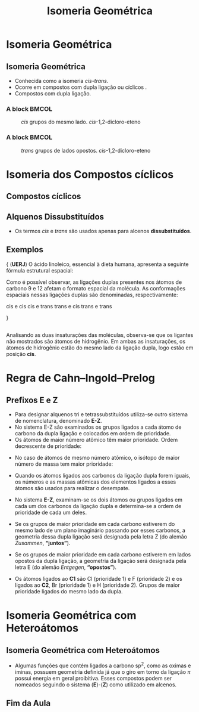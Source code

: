 #+TITLE: Isomeria Geométrica

* Isomeria Geométrica

** Isomeria Geométrica

 -  Conhecida como a isomeria /cis-trans/.
 -  Ocorre em compostos com dupla ligação ou cíclicos .
 -  Compostos com dupla ligação.


*** A block                                           :BMCOL:
    :PROPERTIES:
    :BEAMER_col: 0.4
    :END:

#+CAPTION: /cis/ grupos do mesmo lado. /cis/-1,2-dicloro-eteno    
[[./CIS.png]]

*** A block                                           :BMCOL:
    :PROPERTIES:
    :BEAMER_col: 0.4
    :END:
#+CAPTION: /trans/ grupos de lados opostos.  /cis/-1,2-dicloro-eteno
[[./Trans.png]]



* Isomeria dos  Compostos cíclicos
** Compostos cíclicos


#+begin_export latex
\schemestart
\chemname{\chemfig{@{a1}H_3C@{a2}>[:330,,2](<:[:225]H)-(<[:30,,,1]@{a3}CH_3@{a4})(<:[:315]H)-[:240](%
-[:120])}}{{\itshape cis}-1,2-dimetilcicloprano} 
\schemestop
\chemmove{
\node[inner sep=2pt,fill=red,fill opacity=0.2, fit=(a1) (a2)]{};
\node[inner sep=2pt,fill=red,fill opacity=0.2, fit=(a3) (a4)]{};
}
\hspace{2cm}
#+end_export


#+begin_export latex
\schemestart
\chemname{\chemfig{@{a1}H_3C@{a2}>[:330,,2](<:[:225]H)-(<[:30]H)(<:[:315,,,1]@{a3}CH_3@{a4})-[:240](%
-[:120])}}{{\itshape trans}-1,2-dimetilcicloprano}
\schemestop
\chemmove{
    \node[inner sep=2pt,fill=red,fill opacity=0.2, fit=(a1) (a2)]{};
    \node[inner sep=2pt,fill=red,fill opacity=0.2, fit=(a3) (a4)]{};
}
#+end_export


#+begin_export latex
\wedgehasheddash
\cyclohexanev{2B==OH;3A==OH}
\cyclohexanev{2SA==H;2SB==OH;3SA==OH;3SB==H}
\cyclohexanev{2SA==H;2SB==OH;3Sd==OH;3Su==H}
#+end_export


** Alquenos Dissubstituídos

-  Os termos /cis/ e /trans/ são usados apenas para alcenos *dissubstituídos*.

#+begin_export latex
\begin{center}
\small
\schemestart
\chemname{\chemfig{H_3C-[:-60]C(-[:-120]H)=C(-[:-60]H)-[:60]CH_3}}{\bfseries{\itshape cis}-but-2-eno}
\qquad
\chemname{\chemfig{H-[:-60]C(-[:-120]H_3C)=C(-[:-60]H)-[:60]CH_3}}{\bfseries{\itshape trans}-but-2-eno}
\qquad
\chemname{\chemfig{H_3CCH_2-[:-60,,3]C(-[:-120]H)=C(-[:-60]H)-[:60]CH_3}}{\bfseries{\itshape cis}-pent-2-eno}
\qquad
\chemname{\chemfig{H-[:-60]C(-[:-120]H_3C)=C(-[:-60]H)-[:60]CH_2CH_3}}{\bfseries{\itshape trans}-pent-2-eno}
\schemestop
\end{center}
#+end_export




** Exemplos

#+begin_question
\scriptsize{
(*UERJ*) O ácido linoleico, essencial à dieta humana, apresenta a seguinte fórmula estrutural espacial:

#+begin_center
#+begin_export latex
%\chemfig{-[:330]-[:30]-[:330]-[:30]-[:330]=[:30]-[:330]-[:30]=[:330]-[:30]%
%-[:330]-[:30]-[:330]-[:30]-[:330]-[:30]-[:330](=[:30]O)-[:270]H}
{\scriptsize

\chemfig{OH-[:150,,1](=[:90]O)-[:210]-[:150]-[:210]-[:150]-[:210]-[:150]%
-[:210]-[:150]=[:210]-[:270]-[:210]=[:150]-[:90]-[:150]-[:90]-[:150]-[:90]}
}
#+end_export

#+end_center
Como é possível observar, as ligações duplas presentes nos átomos de carbono 9 e 12 afetam o formato espacial da molécula. As conformações espaciais nessas ligações duplas são denominadas, respectivamente:

#+ATTR_LATEX: :options (2)
#+begin_choice
\choice cis e cis
\choice cis e trans
\choice trans e cis
\choice trans e trans
#+end_choice
}
#+end_question 

** 
#+ATTR_LATEX: :options [print=true]
#+begin_answer
#+LATEX: \scriptsize{
Analisando as duas insaturações das moléculas, observa-se que os ligantes não mostrados são átomos de hidrogênio. Em ambas as insaturações, os átomos de hidrogênio estão do mesmo lado da ligação dupla, logo estão em posição *cis*.

#+begin_export latex
\chemfig{OH-[:150,,1](=[:90]O)-[:210]-[:150]-[:210]-[:150]-[:210]-[:150]%
-[:210]-[:150](-[:90]H)=[:210](-[:150]H)-[:270]-[:210](-[:270]H)=[:150](%
-[:210]H)-[:90]-[:150]-[:90]-[:150]-[:90]}
#+end_export
#+LATEX:}
#+end_answer



* Regra de Cahn–Ingold–Prelog
**  Prefixos E e Z
:PROPERTIES:
:BEAMER_opt: allowframebreaks
:END:


- Para designar alquenos tri e tetrassubstituídos utiliza-se outro sistema de nomenclatura, denominado *E-Z*.
- No sistema E-Z são examinados os grupos ligados a cada átomo de carbono da dupla ligação e colocados em ordem de prioridade.
- Os átomos de maior número atômico têm maior prioridade. Ordem decrescente de prioridade:
  
#+begin_export latex
\begin{center}
\schemestart
I > Br > \ch{C$\ell$} > S > F > O > N > C > H
\schemestop
	\chemmove{
	\node[single arrow, draw=black, fill=red8!30, 
	minimum width = 10pt, single arrow head extend=3pt,
	minimum height=10mm, below=1cm of c1,font=\bfseries] {Ordem descrescente de prioridade}; % length of arrow
	}
	\end{center}
#+end_export

\framebreak

- No caso de átomos de mesmo número atômico, o isótopo de maior número de massa tem maior prioridade:
  
  #+begin_export latex
\begin{tcolorbox}[colback=red!5!white,colframe=red!75!black]
 Hidrogênio \ch{->} \isotope{3,H} > \isotope{2,H} > \isotope{1,H}\\
 Carbono \ch{->} \isotope{14,C} > \isotope{13,C} > \isotope{12,C} 
\end{tcolorbox}
  #+end_export

- Quando os átomos ligados aos carbonos da ligação dupla forem iguais, os números e as massas atômicas dos elementos ligados a esses átomos são usados para realizar o desempate.
- No sistema *E-Z*, examinam-se os dois átomos ou grupos ligados em cada um dos carbonos da ligação dupla e determina-se a ordem de prioridade de cada um deles.
- Se os grupos de maior prioridade em cada carbono estiverem do mesmo lado de um plano imaginário passando por esses carbonos, a geometria dessa dupla ligação será designada pela letra Z (do alemão /Zusammen/, *“juntos”*).
- Se os grupos de maior prioridade em cada carbono estiverem em lados opostos da dupla ligação, a geometria da ligação será designada pela letra E (do alemão /Entgegen/, *“opostos”*).

\framebreak


#+begin_export latex
\begin{center}
\schemestart                                           
\chemfig{@{a1}C{\ell}@{a2}-[:-60,1]C(-[:-120]@{a4}F)=C(-[:-60]@{a5}H)-[:60]@{a3}Br}
\schemestop
\end{center}
#+end_export

- Os átomos ligados ao *C1* são Cl (prioridade 1) e F (prioridade 2) e os ligados ao *C2*, Br (prioridade 1) e H (prioridade 2). Grupos de maior prioridade ligados do mesmo lado da dupla.

#+begin_export latex
\vspace{.4cm}
\begin{center}
\schemestart                                           
\chemname[4ex]{\chemfig{@{a1}C{\ell}@{a2}-[:-60,1]C(-[:-120]@{a4}F)=C(-[:-60]@{a5}H)-[:60]@{a3}Br}}{\textcolor{red}{(Z )-2-bromo-1-cloro-1-fluoroeteno}}
\schemestop
\chemmove{
\node[circle, draw, inner sep=2pt,above=.2cm of a1] (label) {1};
\node[circle, draw, inner sep=2pt,above=.2cm of a3] (label) {1};
\node[circle, draw, inner sep=2pt,below=.2cm of a4] (label) {2};
\node[circle, draw, inner sep=2pt,below=.2cm of a5] (label) {2};
}
\end{center}
#+end_export


\framebreak


#+begin_export latex
\begin{center}
\schemestart                                           
\chemname[6ex]{\chemfig{@{a1}H_3C@{a2}-[:-60,1]C(-[:-120]@{a4}H)=C(-[:-60]@{a5}H)-[:60]@{a3}CH_3}}{\bfseries {\itshape Z}-but-2-eno} \qquad \qquad  \qquad 
\chemname[6ex]{\chemfig{@{a7}H_3C@{a7}-[:-60,1]C(-[:-120]@{a8}H)=C(-[:-60]@{a9}CH_3)-[:60]@{a10}H}}{\bfseries {\itshape E}-but-2-eno}
\schemestop
\chemmove{
\node[circle, draw, inner sep=2pt,above=.2cm of a1] (label) {1};
\node[circle, draw, inner sep=2pt,above=.2cm of a3] (label) {1};
\node[circle, draw, inner sep=2pt,below=.2cm of a4] (label) {2};
\node[circle, draw, inner sep=2pt,below=.2cm of a5] (label) {2};
%%%%% MOLECULA 2
\node[circle, draw, inner sep=2pt,above=.33cm of a7] (label) {1};
\node[circle, draw, inner sep=2pt,above=.33cm of a10] (label) {2};
\node[circle, draw, inner sep=2pt,below=.3cm of a8] (label) {2};
\node[circle, draw, inner sep=2pt,below=.3cm of a9] (label) {1};
}

\end{center}

#+end_export


\framebreak

#+ATTR_LATEX: :scale 0.22
[[./org_ez.png]]

* Isomeria Geométrica com Heteroátomos

** Isomeria Geométrica com Heteroátomos


- Algumas funções que contém ligados a carbono sp^2, como as oximas e iminas, possuem geometria definida já que o giro em torno da ligação $\pi$ possui energia em geral proibitiva. Esses compostos podem ser nomeados seguindo o sistema (*E*)-(*Z*) como utilizado em alcenos.

[[./org_ez_hetero.png]]







** Fim da Aula



#+begin_export latex
\begin{tikzpicture}
\node[graduate,sword, minimum size=1cm]{ \bfseries Bons Estudos !!!!};
\end{tikzpicture}
\begin{center}
\begin{tabular}{ccc}
Download Aula  \\%& & Lista de Exercícios \\
 \qrcode[height=2in]{https://github.com/fabinholima/AulaQuimicaPDF/blob/main/QO/Isomeria/Isomeria_Geometrica.pdf} \\  %& & \qrcode[height=2in]{https://mark.nl.tab.digital/s/6kSsDYwW4icCK9X}\\
 \end{tabular}
 \end{center}
#+end_export

